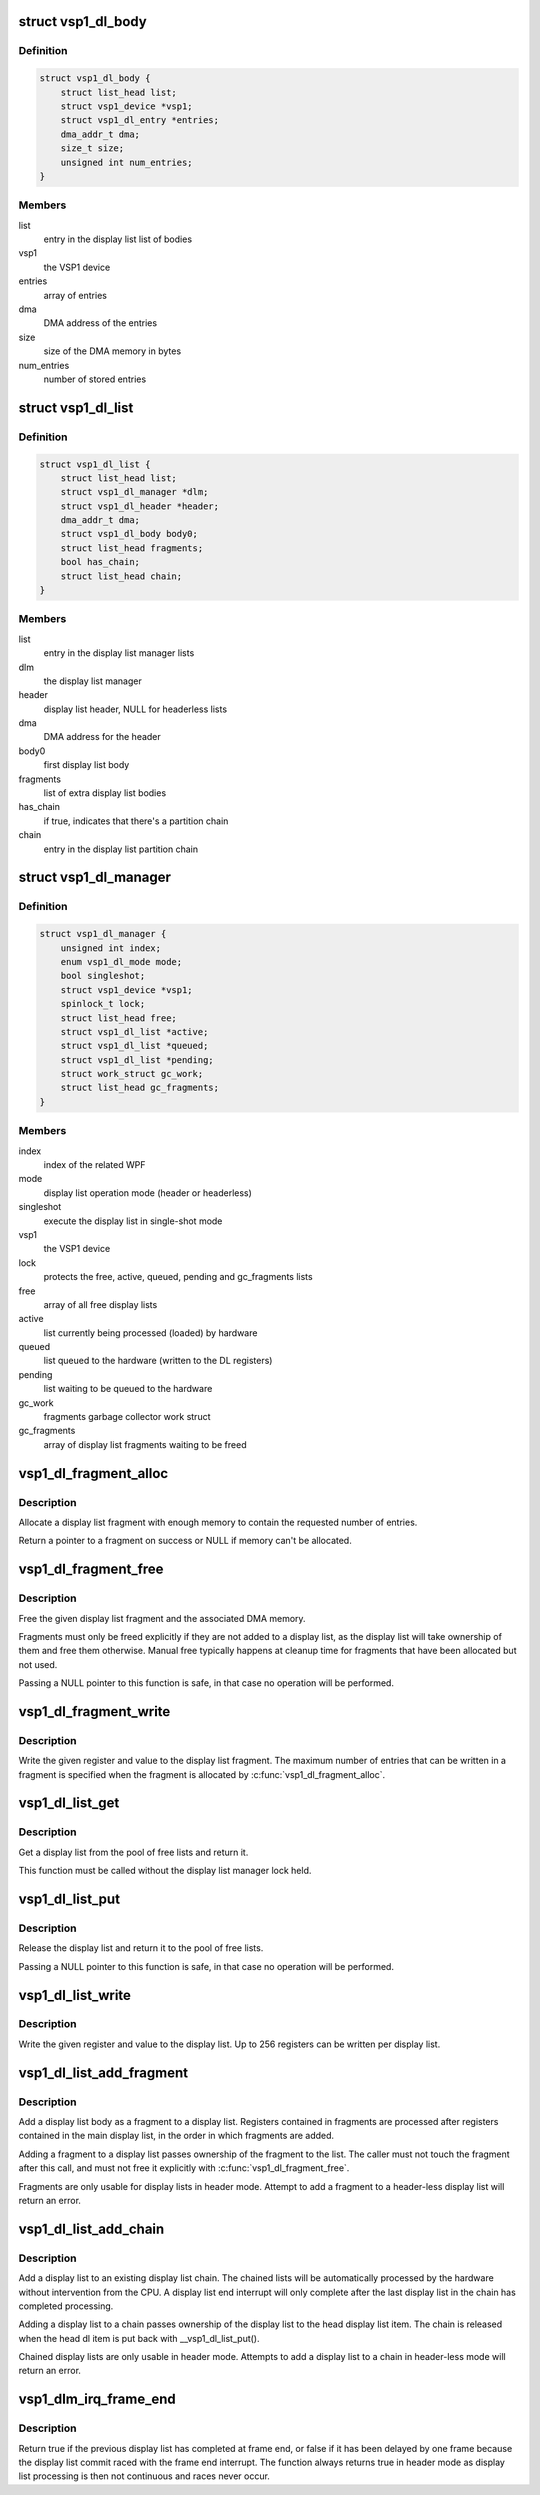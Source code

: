 .. -*- coding: utf-8; mode: rst -*-
.. src-file: drivers/media/platform/vsp1/vsp1_dl.c

.. _`vsp1_dl_body`:

struct vsp1_dl_body
===================

.. c:type:: struct vsp1_dl_body

    Display list body

.. _`vsp1_dl_body.definition`:

Definition
----------

.. code-block:: c

    struct vsp1_dl_body {
        struct list_head list;
        struct vsp1_device *vsp1;
        struct vsp1_dl_entry *entries;
        dma_addr_t dma;
        size_t size;
        unsigned int num_entries;
    }

.. _`vsp1_dl_body.members`:

Members
-------

list
    entry in the display list list of bodies

vsp1
    the VSP1 device

entries
    array of entries

dma
    DMA address of the entries

size
    size of the DMA memory in bytes

num_entries
    number of stored entries

.. _`vsp1_dl_list`:

struct vsp1_dl_list
===================

.. c:type:: struct vsp1_dl_list

    Display list

.. _`vsp1_dl_list.definition`:

Definition
----------

.. code-block:: c

    struct vsp1_dl_list {
        struct list_head list;
        struct vsp1_dl_manager *dlm;
        struct vsp1_dl_header *header;
        dma_addr_t dma;
        struct vsp1_dl_body body0;
        struct list_head fragments;
        bool has_chain;
        struct list_head chain;
    }

.. _`vsp1_dl_list.members`:

Members
-------

list
    entry in the display list manager lists

dlm
    the display list manager

header
    display list header, NULL for headerless lists

dma
    DMA address for the header

body0
    first display list body

fragments
    list of extra display list bodies

has_chain
    if true, indicates that there's a partition chain

chain
    entry in the display list partition chain

.. _`vsp1_dl_manager`:

struct vsp1_dl_manager
======================

.. c:type:: struct vsp1_dl_manager

    Display List manager

.. _`vsp1_dl_manager.definition`:

Definition
----------

.. code-block:: c

    struct vsp1_dl_manager {
        unsigned int index;
        enum vsp1_dl_mode mode;
        bool singleshot;
        struct vsp1_device *vsp1;
        spinlock_t lock;
        struct list_head free;
        struct vsp1_dl_list *active;
        struct vsp1_dl_list *queued;
        struct vsp1_dl_list *pending;
        struct work_struct gc_work;
        struct list_head gc_fragments;
    }

.. _`vsp1_dl_manager.members`:

Members
-------

index
    index of the related WPF

mode
    display list operation mode (header or headerless)

singleshot
    execute the display list in single-shot mode

vsp1
    the VSP1 device

lock
    protects the free, active, queued, pending and gc_fragments lists

free
    array of all free display lists

active
    list currently being processed (loaded) by hardware

queued
    list queued to the hardware (written to the DL registers)

pending
    list waiting to be queued to the hardware

gc_work
    fragments garbage collector work struct

gc_fragments
    array of display list fragments waiting to be freed

.. _`vsp1_dl_fragment_alloc`:

vsp1_dl_fragment_alloc
======================

.. c:function:: struct vsp1_dl_body *vsp1_dl_fragment_alloc(struct vsp1_device *vsp1, unsigned int num_entries)

    Allocate a display list fragment

    :param struct vsp1_device \*vsp1:
        The VSP1 device

    :param unsigned int num_entries:
        The maximum number of entries that the fragment can contain

.. _`vsp1_dl_fragment_alloc.description`:

Description
-----------

Allocate a display list fragment with enough memory to contain the requested
number of entries.

Return a pointer to a fragment on success or NULL if memory can't be
allocated.

.. _`vsp1_dl_fragment_free`:

vsp1_dl_fragment_free
=====================

.. c:function:: void vsp1_dl_fragment_free(struct vsp1_dl_body *dlb)

    Free a display list fragment

    :param struct vsp1_dl_body \*dlb:
        The fragment

.. _`vsp1_dl_fragment_free.description`:

Description
-----------

Free the given display list fragment and the associated DMA memory.

Fragments must only be freed explicitly if they are not added to a display
list, as the display list will take ownership of them and free them
otherwise. Manual free typically happens at cleanup time for fragments that
have been allocated but not used.

Passing a NULL pointer to this function is safe, in that case no operation
will be performed.

.. _`vsp1_dl_fragment_write`:

vsp1_dl_fragment_write
======================

.. c:function:: void vsp1_dl_fragment_write(struct vsp1_dl_body *dlb, u32 reg, u32 data)

    Write a register to a display list fragment

    :param struct vsp1_dl_body \*dlb:
        The fragment

    :param u32 reg:
        The register address

    :param u32 data:
        The register value

.. _`vsp1_dl_fragment_write.description`:

Description
-----------

Write the given register and value to the display list fragment. The maximum
number of entries that can be written in a fragment is specified when the
fragment is allocated by \ :c:func:`vsp1_dl_fragment_alloc`\ .

.. _`vsp1_dl_list_get`:

vsp1_dl_list_get
================

.. c:function:: struct vsp1_dl_list *vsp1_dl_list_get(struct vsp1_dl_manager *dlm)

    Get a free display list

    :param struct vsp1_dl_manager \*dlm:
        The display list manager

.. _`vsp1_dl_list_get.description`:

Description
-----------

Get a display list from the pool of free lists and return it.

This function must be called without the display list manager lock held.

.. _`vsp1_dl_list_put`:

vsp1_dl_list_put
================

.. c:function:: void vsp1_dl_list_put(struct vsp1_dl_list *dl)

    Release a display list

    :param struct vsp1_dl_list \*dl:
        The display list

.. _`vsp1_dl_list_put.description`:

Description
-----------

Release the display list and return it to the pool of free lists.

Passing a NULL pointer to this function is safe, in that case no operation
will be performed.

.. _`vsp1_dl_list_write`:

vsp1_dl_list_write
==================

.. c:function:: void vsp1_dl_list_write(struct vsp1_dl_list *dl, u32 reg, u32 data)

    Write a register to the display list

    :param struct vsp1_dl_list \*dl:
        The display list

    :param u32 reg:
        The register address

    :param u32 data:
        The register value

.. _`vsp1_dl_list_write.description`:

Description
-----------

Write the given register and value to the display list. Up to 256 registers
can be written per display list.

.. _`vsp1_dl_list_add_fragment`:

vsp1_dl_list_add_fragment
=========================

.. c:function:: int vsp1_dl_list_add_fragment(struct vsp1_dl_list *dl, struct vsp1_dl_body *dlb)

    Add a fragment to the display list

    :param struct vsp1_dl_list \*dl:
        The display list

    :param struct vsp1_dl_body \*dlb:
        The fragment

.. _`vsp1_dl_list_add_fragment.description`:

Description
-----------

Add a display list body as a fragment to a display list. Registers contained
in fragments are processed after registers contained in the main display
list, in the order in which fragments are added.

Adding a fragment to a display list passes ownership of the fragment to the
list. The caller must not touch the fragment after this call, and must not
free it explicitly with \ :c:func:`vsp1_dl_fragment_free`\ .

Fragments are only usable for display lists in header mode. Attempt to
add a fragment to a header-less display list will return an error.

.. _`vsp1_dl_list_add_chain`:

vsp1_dl_list_add_chain
======================

.. c:function:: int vsp1_dl_list_add_chain(struct vsp1_dl_list *head, struct vsp1_dl_list *dl)

    Add a display list to a chain

    :param struct vsp1_dl_list \*head:
        The head display list

    :param struct vsp1_dl_list \*dl:
        The new display list

.. _`vsp1_dl_list_add_chain.description`:

Description
-----------

Add a display list to an existing display list chain. The chained lists
will be automatically processed by the hardware without intervention from
the CPU. A display list end interrupt will only complete after the last
display list in the chain has completed processing.

Adding a display list to a chain passes ownership of the display list to
the head display list item. The chain is released when the head dl item is
put back with \__vsp1_dl_list_put().

Chained display lists are only usable in header mode. Attempts to add a
display list to a chain in header-less mode will return an error.

.. _`vsp1_dlm_irq_frame_end`:

vsp1_dlm_irq_frame_end
======================

.. c:function:: bool vsp1_dlm_irq_frame_end(struct vsp1_dl_manager *dlm)

    Display list handler for the frame end interrupt

    :param struct vsp1_dl_manager \*dlm:
        the display list manager

.. _`vsp1_dlm_irq_frame_end.description`:

Description
-----------

Return true if the previous display list has completed at frame end, or false
if it has been delayed by one frame because the display list commit raced
with the frame end interrupt. The function always returns true in header mode
as display list processing is then not continuous and races never occur.

.. This file was automatic generated / don't edit.

